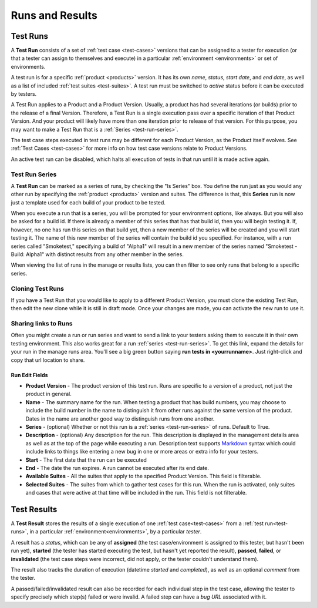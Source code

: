 Runs and Results
================


.. _test-runs:

Test Runs
---------

A **Test Run** consists of a set of :ref:`test case <test-cases>` versions that
can be assigned to a tester for execution (or that a tester can assign to
themselves and execute) in a particular :ref:`environment <environments>` or
set of environments.

A test run is for a specific :ref:`product <products>` version. It has its own
*name*, *status*, *start date*, and *end date*, as well as a list of included
:ref:`test suites <test-suites>`. A test run must be switched to *active*
status before it can be executed by testers.

A Test Run applies to a Product and a Product Version. Usually, a product has
had several iterations (or builds) prior to the release of a final
Version. Therefore, a Test Run is a single execution pass over a specific
iteration of that Product Version. And your product will likely have more than
one iteration prior to release of that version. For this purpose, you may
want to make a Test Run that is a :ref:`Series <test-run-series>`.

The test case steps executed in test runs may be different for each Product
Version, as the Product itself evolves. See :ref:`Test Cases <test-cases>` for
more info on how test case versions relate to Product Versions.

An active test run can be disabled, which halts all execution of tests in that
run until it is made active again.

.. _test-run-series:

Test Run Series
~~~~~~~~~~~~~~~

A **Test Run** can be marked as a series of runs, by checking the "Is Series"
box.  You define the run just as you would any other run by specifying the
:ref:`product <products>` version and suites.  The difference is that, this
**Series** run is now just a template used for each build of your product to
be tested.

When you execute a run that is a series, you will be prompted for your
environment options, like always.  But you will also be asked for a build id.
If there is already a member of this series that has that build id, then you
will begin testing it.  If, however, no one has run this series on that build
yet, then a new member of the series will be created and you will start
testing it.  The name of this new member of the series will contain the build
id you specified.  For instance, with a run series called "Smoketest,"
specifying a build of "Alpha1" will result in a new member of the series
named "Smoketest - Build: Alpha1" with distinct results from any other member
in the series.

When viewing the list of runs in the manage or results lists, you can then
filter to see only runs that belong to a specific series.

Cloning Test Runs
~~~~~~~~~~~~~~~~~

If you have a Test Run that you would like to apply to a different Product
Version, you must clone the existing Test Run, then edit the new clone while it
is still in draft mode. Once your changes are made, you can activate the new
run to use it.

Sharing links to Runs
~~~~~~~~~~~~~~~~~~~~~

Often you might create a run or run series and want to send a link to your
testers asking them to execute it in their own testing environment.  This also
works great for a run :ref:`series <test-run-series>`.  To get this link,
expand the details for your run in the manage runs area.  You'll see a big
green button saying **run tests in <yourrunname>**.  Just right-click and copy
that url location to share.

.. _test-run-edit-fields:

Run Edit Fields
^^^^^^^^^^^^^^^^

* **Product Version** - The product version of this test run.  Runs are
  specific to a version of a product, not just the product in general.
* **Name** - The summary name for the run.  When testing a product that has
  build numbers, you may choose to include the build number in the name to
  distinguish it from other runs against the same version of the product.
  Dates in the name are another good way to distinguish runs from one another.
* **Series** - (optional) Whether or not this run is a
  :ref:`series <test-run-series>` of runs.  Default to True.
* **Description** - (optional) Any description for the run.  This description
  is displayed in the management details area as well as at the top of the
  page while executing a run.  Description text supports Markdown_ syntax which
  could include links to things like entering a new bug in one or more areas or
  extra info for your testers.
* **Start** - The first date that the run can be executed
* **End** - The date the run expires.  A run cannot be executed after its
  end date.
* **Available Suites** - All the suites that apply to the specified Product
  Version.  This field is filterable.
* **Selected Suites** - The suites from which to gather test cases for this
  run.  When the run is activated, only suites and cases that were active at
  that time will be included in the run.  This field is not filterable.

.. _Markdown: http://daringfireball.net/projects/markdown/syntax

.. _test-results:

Test Results
------------

A **Test Result** stores the results of a single execution of one :ref:`test
case<test-cases>` from a :ref:`test run<test-runs>`, in a particular
:ref:`environment<environments>`, by a particular *tester*.

A result has a *status*, which can be any of **assigned** (the test
case/environment is assigned to this tester, but hasn't been run yet),
**started** (the tester has started executing the test, but hasn't yet reported
the result), **passed**, **failed**, or **invalidated** (the test case steps
were incorrect, did not apply, or the tester couldn't understand them).

The result also tracks the duration of execution (datetime *started* and
*completed*), as well as an optional *comment* from the tester.

A passed/failed/invalidated result can also be recorded for each individual
step in the test case, allowing the tester to specify precisely which step(s)
failed or were invalid. A failed step can have a *bug URL* associated with it.
